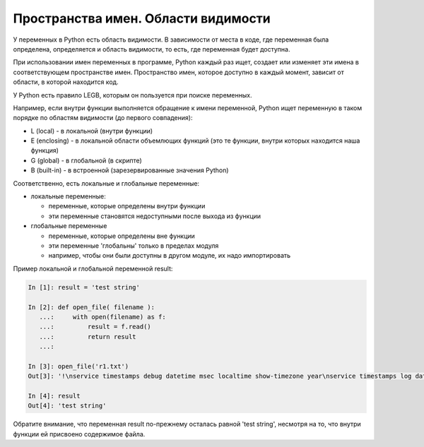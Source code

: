 Пространства имен. Области видимости
------------------------------------

У переменных в Python есть область видимости. В зависимости от места в
коде, где переменная была определена, определяется и область видимости,
то есть, где переменная будет доступна.

При использовании имен переменных в программе, Python каждый раз ищет,
создает или изменяет эти имена в соответствующем пространстве имен.
Пространство имен, которое доступно в каждый момент, зависит от области,
в которой находится код.

У Python есть правило LEGB, которым он пользуется при поиске переменных.

Например, если внутри функции выполняется обращение к имени переменной,
Python ищет переменную в таком порядке по областям видимости (до первого
совпадения):

* L (local) - в локальной (внутри функции)
* E (enclosing) - в локальной области объемлющих функций (это те функции,
  внутри которых находится наша функция)
* G (global) - в глобальной (в скрипте)
* B (built-in) - в встроенной (зарезервированные значения Python)

Соответственно, есть локальные и глобальные переменные:

* локальные переменные:
  
  * переменные, которые определены внутри функции
  * эти переменные становятся недоступными после выхода из функции

* глобальные переменные
  
  * переменные, которые определены вне функции
  * эти переменные 'глобальны' только в пределах модуля
  * например, чтобы они были доступны в другом модуле, их надо импортировать

Пример локальной и глобальной переменной result:

.. code:: python

    In [1]: result = 'test string'

    In [2]: def open_file( filename ):
       ...:     with open(filename) as f:
       ...:         result = f.read()
       ...:         return result
       ...:

    In [3]: open_file('r1.txt')
    Out[3]: '!\nservice timestamps debug datetime msec localtime show-timezone year\nservice timestamps log datetime msec localtime show-timezone year\nservice password-encryption\nservice sequence-numbers\n!\nno ip domain lookup\n!\nip ssh version 2\n!\n'

    In [4]: result
    Out[4]: 'test string'

Обратите внимание, что переменная result по-прежнему осталась равной
'test string', несмотря на то, что внутри функции ей присвоено
содержимое файла.
